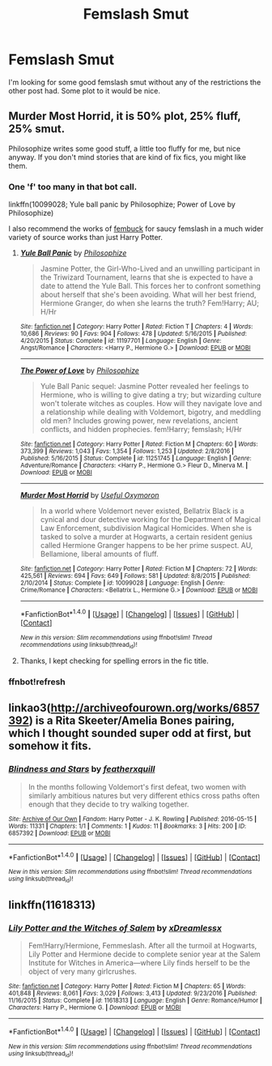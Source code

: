 #+TITLE: Femslash Smut

* Femslash Smut
:PROPERTIES:
:Author: Llian_Winter
:Score: 6
:DateUnix: 1493966082.0
:DateShort: 2017-May-05
:END:
I'm looking for some good femslash smut without any of the restrictions the other post had. Some plot to it would be nice.


** Murder Most Horrid, it is 50% plot, 25% fluff, 25% smut.

Philosophize writes some good stuff, a little too fluffy for me, but nice anyway. If you don't mind stories that are kind of fix fics, you might like them.
:PROPERTIES:
:Author: Murky_Red
:Score: 2
:DateUnix: 1493988655.0
:DateShort: 2017-May-05
:END:

*** One 'f' too many in that bot call.

linkffn(10099028; Yule ball panic by Philosophize; Power of Love by Philosophize)

I also recommend the works of [[https://www.fanfiction.net/u/1039923/fembuck][fembuck]] for saucy femslash in a much wider variety of source works than just Harry Potter.
:PROPERTIES:
:Author: wordhammer
:Score: 2
:DateUnix: 1493995528.0
:DateShort: 2017-May-05
:END:

**** [[http://www.fanfiction.net/s/11197701/1/][*/Yule Ball Panic/*]] by [[https://www.fanfiction.net/u/4752228/Philosophize][/Philosophize/]]

#+begin_quote
  Jasmine Potter, the Girl-Who-Lived and an unwilling participant in the Triwizard Tournament, learns that she is expected to have a date to attend the Yule Ball. This forces her to confront something about herself that she's been avoiding. What will her best friend, Hermione Granger, do when she learns the truth? Fem!Harry; AU; H/Hr
#+end_quote

^{/Site/: [[http://www.fanfiction.net/][fanfiction.net]] *|* /Category/: Harry Potter *|* /Rated/: Fiction T *|* /Chapters/: 4 *|* /Words/: 10,686 *|* /Reviews/: 90 *|* /Favs/: 904 *|* /Follows/: 478 *|* /Updated/: 5/16/2015 *|* /Published/: 4/20/2015 *|* /Status/: Complete *|* /id/: 11197701 *|* /Language/: English *|* /Genre/: Angst/Romance *|* /Characters/: <Harry P., Hermione G.> *|* /Download/: [[http://www.ff2ebook.com/old/ffn-bot/index.php?id=11197701&source=ff&filetype=epub][EPUB]] or [[http://www.ff2ebook.com/old/ffn-bot/index.php?id=11197701&source=ff&filetype=mobi][MOBI]]}

--------------

[[http://www.fanfiction.net/s/11251745/1/][*/The Power of Love/*]] by [[https://www.fanfiction.net/u/4752228/Philosophize][/Philosophize/]]

#+begin_quote
  Yule Ball Panic sequel: Jasmine Potter revealed her feelings to Hermione, who is willing to give dating a try; but wizarding culture won't tolerate witches as couples. How will they navigate love and a relationship while dealing with Voldemort, bigotry, and meddling old men? Includes growing power, new revelations, ancient conflicts, and hidden prophecies. fem!Harry; femslash; H/Hr
#+end_quote

^{/Site/: [[http://www.fanfiction.net/][fanfiction.net]] *|* /Category/: Harry Potter *|* /Rated/: Fiction M *|* /Chapters/: 60 *|* /Words/: 373,399 *|* /Reviews/: 1,043 *|* /Favs/: 1,354 *|* /Follows/: 1,253 *|* /Updated/: 2/8/2016 *|* /Published/: 5/16/2015 *|* /Status/: Complete *|* /id/: 11251745 *|* /Language/: English *|* /Genre/: Adventure/Romance *|* /Characters/: <Harry P., Hermione G.> Fleur D., Minerva M. *|* /Download/: [[http://www.ff2ebook.com/old/ffn-bot/index.php?id=11251745&source=ff&filetype=epub][EPUB]] or [[http://www.ff2ebook.com/old/ffn-bot/index.php?id=11251745&source=ff&filetype=mobi][MOBI]]}

--------------

[[http://www.fanfiction.net/s/10099028/1/][*/Murder Most Horrid/*]] by [[https://www.fanfiction.net/u/1285752/Useful-Oxymoron][/Useful Oxymoron/]]

#+begin_quote
  In a world where Voldemort never existed, Bellatrix Black is a cynical and dour detective working for the Department of Magical Law Enforcement, subdivision Magical Homicides. When she is tasked to solve a murder at Hogwarts, a certain resident genius called Hermione Granger happens to be her prime suspect. AU, Bellamione, liberal amounts of fluff.
#+end_quote

^{/Site/: [[http://www.fanfiction.net/][fanfiction.net]] *|* /Category/: Harry Potter *|* /Rated/: Fiction M *|* /Chapters/: 72 *|* /Words/: 425,561 *|* /Reviews/: 694 *|* /Favs/: 649 *|* /Follows/: 581 *|* /Updated/: 8/8/2015 *|* /Published/: 2/10/2014 *|* /Status/: Complete *|* /id/: 10099028 *|* /Language/: English *|* /Genre/: Crime/Romance *|* /Characters/: <Bellatrix L., Hermione G.> *|* /Download/: [[http://www.ff2ebook.com/old/ffn-bot/index.php?id=10099028&source=ff&filetype=epub][EPUB]] or [[http://www.ff2ebook.com/old/ffn-bot/index.php?id=10099028&source=ff&filetype=mobi][MOBI]]}

--------------

*FanfictionBot*^{1.4.0} *|* [[[https://github.com/tusing/reddit-ffn-bot/wiki/Usage][Usage]]] | [[[https://github.com/tusing/reddit-ffn-bot/wiki/Changelog][Changelog]]] | [[[https://github.com/tusing/reddit-ffn-bot/issues/][Issues]]] | [[[https://github.com/tusing/reddit-ffn-bot/][GitHub]]] | [[[https://www.reddit.com/message/compose?to=tusing][Contact]]]

^{/New in this version: Slim recommendations using/ ffnbot!slim! /Thread recommendations using/ linksub(thread_id)!}
:PROPERTIES:
:Author: FanfictionBot
:Score: 1
:DateUnix: 1493995556.0
:DateShort: 2017-May-05
:END:


**** Thanks, I kept checking for spelling errors in the fic title.
:PROPERTIES:
:Author: Murky_Red
:Score: 1
:DateUnix: 1493996149.0
:DateShort: 2017-May-05
:END:


*** ffnbot!refresh
:PROPERTIES:
:Author: Murky_Red
:Score: 1
:DateUnix: 1493994636.0
:DateShort: 2017-May-05
:END:


** linkao3([[http://archiveofourown.org/works/6857392]]) is a Rita Skeeter/Amelia Bones pairing, which I thought sounded super odd at first, but somehow it fits.
:PROPERTIES:
:Author: LittleMissPeachy6
:Score: 1
:DateUnix: 1494397939.0
:DateShort: 2017-May-10
:END:

*** [[http://archiveofourown.org/works/6857392][*/Blindness and Stars/*]] by [[http://www.archiveofourown.org/users/featherxquill/pseuds/featherxquill][/featherxquill/]]

#+begin_quote
  In the months following Voldemort's first defeat, two women with similarly ambitious natures but very different ethics cross paths often enough that they decide to try walking together.
#+end_quote

^{/Site/: [[http://www.archiveofourown.org/][Archive of Our Own]] *|* /Fandom/: Harry Potter - J. K. Rowling *|* /Published/: 2016-05-15 *|* /Words/: 11331 *|* /Chapters/: 1/1 *|* /Comments/: 1 *|* /Kudos/: 11 *|* /Bookmarks/: 3 *|* /Hits/: 200 *|* /ID/: 6857392 *|* /Download/: [[http://archiveofourown.org/downloads/fe/featherxquill/6857392/Blindness%20and%20Stars.epub?updated_at=1463316030][EPUB]] or [[http://archiveofourown.org/downloads/fe/featherxquill/6857392/Blindness%20and%20Stars.mobi?updated_at=1463316030][MOBI]]}

--------------

*FanfictionBot*^{1.4.0} *|* [[[https://github.com/tusing/reddit-ffn-bot/wiki/Usage][Usage]]] | [[[https://github.com/tusing/reddit-ffn-bot/wiki/Changelog][Changelog]]] | [[[https://github.com/tusing/reddit-ffn-bot/issues/][Issues]]] | [[[https://github.com/tusing/reddit-ffn-bot/][GitHub]]] | [[[https://www.reddit.com/message/compose?to=tusing][Contact]]]

^{/New in this version: Slim recommendations using/ ffnbot!slim! /Thread recommendations using/ linksub(thread_id)!}
:PROPERTIES:
:Author: FanfictionBot
:Score: 1
:DateUnix: 1494397950.0
:DateShort: 2017-May-10
:END:


** linkffn(11618313)
:PROPERTIES:
:Author: ThellraAK
:Score: 1
:DateUnix: 1495421767.0
:DateShort: 2017-May-22
:END:

*** [[http://www.fanfiction.net/s/11618313/1/][*/Lily Potter and the Witches of Salem/*]] by [[https://www.fanfiction.net/u/4076010/xDreamlessx][/xDreamlessx/]]

#+begin_quote
  Fem!Harry/Hermione, Femmeslash. After all the turmoil at Hogwarts, Lily Potter and Hermione decide to complete senior year at the Salem Institute for Witches in America---where Lily finds herself to be the object of very many girlcrushes.
#+end_quote

^{/Site/: [[http://www.fanfiction.net/][fanfiction.net]] *|* /Category/: Harry Potter *|* /Rated/: Fiction M *|* /Chapters/: 65 *|* /Words/: 401,848 *|* /Reviews/: 8,061 *|* /Favs/: 3,029 *|* /Follows/: 3,413 *|* /Updated/: 9/23/2016 *|* /Published/: 11/16/2015 *|* /Status/: Complete *|* /id/: 11618313 *|* /Language/: English *|* /Genre/: Romance/Humor *|* /Characters/: Harry P., Hermione G. *|* /Download/: [[http://www.ff2ebook.com/old/ffn-bot/index.php?id=11618313&source=ff&filetype=epub][EPUB]] or [[http://www.ff2ebook.com/old/ffn-bot/index.php?id=11618313&source=ff&filetype=mobi][MOBI]]}

--------------

*FanfictionBot*^{1.4.0} *|* [[[https://github.com/tusing/reddit-ffn-bot/wiki/Usage][Usage]]] | [[[https://github.com/tusing/reddit-ffn-bot/wiki/Changelog][Changelog]]] | [[[https://github.com/tusing/reddit-ffn-bot/issues/][Issues]]] | [[[https://github.com/tusing/reddit-ffn-bot/][GitHub]]] | [[[https://www.reddit.com/message/compose?to=tusing][Contact]]]

^{/New in this version: Slim recommendations using/ ffnbot!slim! /Thread recommendations using/ linksub(thread_id)!}
:PROPERTIES:
:Author: FanfictionBot
:Score: 1
:DateUnix: 1495421784.0
:DateShort: 2017-May-22
:END:
